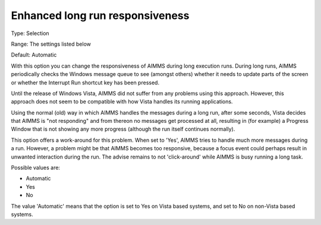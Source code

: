

.. _Options_Enhanced_long_run_responsiveness:


Enhanced long run responsiveness
================================



Type:	Selection	

Range:	The settings listed below	

Default:	Automatic	



With this option you can change the responsiveness of AIMMS during long execution runs. During long runs, AIMMS periodically checks the Windows message queue to see (amongst others) whether it needs to update parts of the screen or whether the Interrupt Run shortcut key has been pressed.

Until the release of Windows Vista, AIMMS did not suffer from any problems using this approach. However, this approach does not seem to be compatible with how Vista handles its running applications.

Using the normal (old) way in which AIMMS handles the messages during a long run, after some seconds, Vista decides that AIMMS is "not responding" and from thereon no messages get processed at all, resulting in (for example) a Progress Window that is not showing any more progress (although the run itself continues normally).



This option offers a work-around for this problem. When set to 'Yes', AIMMS tries to handle much more messages during a run.  However, a problem might be that AIMMS becomes too responsive, because a focus event could perhaps result in unwanted interaction during the run. The advise remains to not 'click-around' while AIMMS is busy running a long task.



Possible values are:



*	Automatic 
*	Yes
*	No




The value 'Automatic' means that the option is set to Yes on Vista based systems, and set to No on non-Vista based systems.


